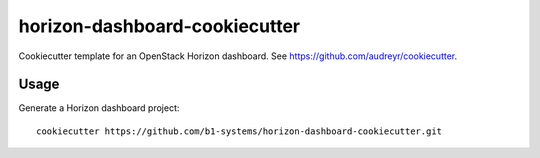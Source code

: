 horizon-dashboard-cookiecutter
==============================

Cookiecutter template for an OpenStack Horizon dashboard. See https://github.com/audreyr/cookiecutter.

Usage
-----

Generate a Horizon dashboard project::

    cookiecutter https://github.com/b1-systems/horizon-dashboard-cookiecutter.git
